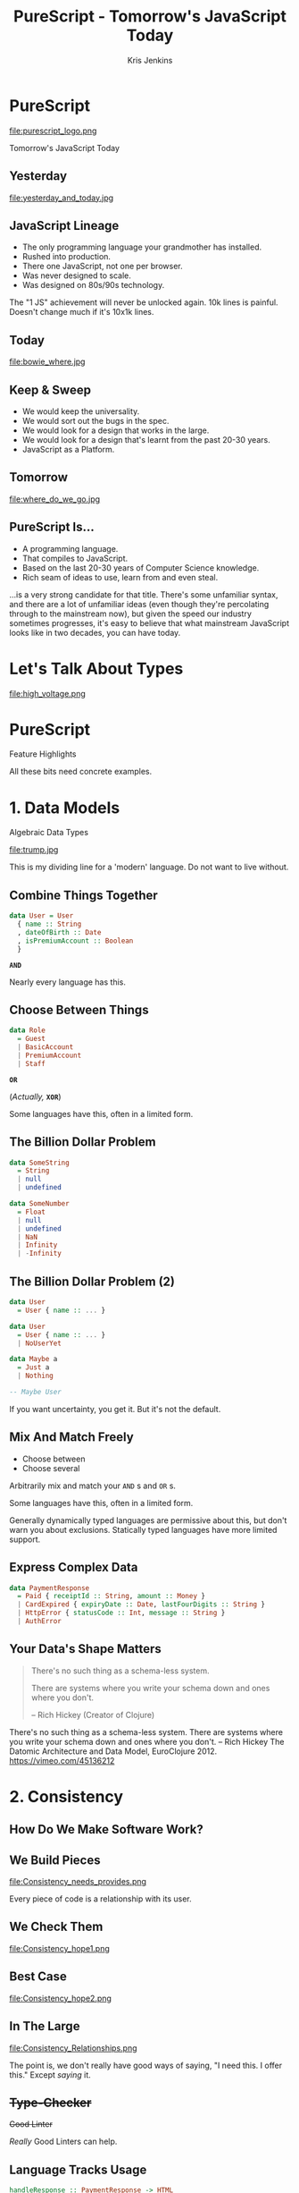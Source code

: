 #+OPTIONS: toc:nil num:nil timestamp:nil
#+OPTIONS: reveal_control:nil reveal_title_slide:nil
#+OPTIONS: reveal_history:t frag:t reveal_slide_number:nil
#+REVEAL_THEME: simple
#+REVEAL_ROOT: node_modules/reveal.js
#+REVEAL_EXTRA_CSS: style.css
#+REVEAL_PLUGINS: (notes)
#+REVEAL_MARGIN: 0.02
#+AUTHOR: Kris Jenkins
#+COPYRIGHT: © Kris Jenkins, 2017
#+TITLE: PureScript - Tomorrow's JavaScript Today
#+EMAIL: @krisajenkins
#+DATE:
* PureScript 
file:purescript_logo.png
#+BEGIN_CENTER
Tomorrow's JavaScript Today
#+END_CENTER

** Yesterday                                                     
file:yesterday_and_today.jpg
** JavaScript Lineage
#+ATTR_REVEAL: :frag (appear)
 - The only programming language your grandmother has installed.
 - Rushed into production.
 - There one JavaScript, not one per browser.
 - Was never designed to scale.
 - Was designed on 80s/90s technology.
#+BEGIN_NOTES
The "1 JS" achievement will never be unlocked again.
10k lines is painful. Doesn't change much if it's 10x1k lines.
#+END_NOTES
** Today
file:bowie_where.jpg
** Keep & Sweep
#+ATTR_REVEAL: :frag (appear)
 - We would keep the universality.
 - We would sort out the bugs in the spec.
 - We would look for a design that works in the large.
 - We would look for a design that's learnt from the past 20-30 years.
 - JavaScript as a Platform.
** Tomorrow
file:where_do_we_go.jpg
** PureScript Is...
#+ATTR_REVEAL: :frag (appear)
- A programming language.
- That compiles to JavaScript.
- Based on the last 20-30 years of Computer Science knowledge.
- Rich seam of ideas to use, learn from and even steal.

#+BEGIN_NOTES
...is a very strong candidate for that title. There's some unfamiliar
syntax, and there are a lot of unfamiliar ideas (even though they're
percolating through to the mainstream now), but given the speed our
industry sometimes progresses, it's easy to believe that what
mainstream JavaScript looks like in two decades, you can have today.
#+END_NOTES
* Let's Talk About Types
file:high_voltage.png
* PureScript
#+BEGIN_CENTER
Feature Highlights
#+END_CENTER
#+BEGIN_NOTES
All these bits need concrete examples.
#+END_NOTES
* 1. Data Models
#+BEGIN_CENTER
Algebraic Data Types
#+END_CENTER

#+ATTR_REVEAL: :frag (appear)
file:trump.jpg

#+BEGIN_NOTES
This is my dividing line for a 'modern' language.
Do not want to live without.
#+END_NOTES
** Combine Things Together
#+BEGIN_SRC purescript
data User = User
  { name :: String
  , dateOfBirth :: Date
  , isPremiumAccount :: Boolean
  }
#+END_SRC
#+ATTR_REVEAL: :frag (appear)
*=AND=*
  
#+BEGIN_NOTES 
Nearly every language has this.
#+END_NOTES
** Choose Between Things
#+BEGIN_SRC purescript
data Role
  = Guest
  | BasicAccount
  | PremiumAccount
  | Staff
#+END_SRC
#+ATTR_REVEAL: :frag (appear)
*=OR=*
#+ATTR_REVEAL: :frag (appear)
(/Actually,/ *=XOR=*)
#+BEGIN_NOTES 
Some languages have this, often in a limited form.
#+END_NOTES
** The Billion Dollar Problem
#+ATTR_REVEAL: :frag (appear)
#+BEGIN_SRC purescript
data SomeString 
  = String 
  | null
  | undefined
#+END_SRC
#+ATTR_REVEAL: :frag (appear)
#+BEGIN_SRC purescript
data SomeNumber 
  = Float
  | null
  | undefined
  | NaN
  | Infinity
  | -Infinity
#+END_SRC
** The Billion Dollar Problem (2)
#+BEGIN_SRC purescript
data User 
  = User { name :: ... }
#+END_SRC
#+ATTR_REVEAL: :frag (appear)
#+BEGIN_SRC purescript
data User
  = User { name :: ... }
  | NoUserYet
#+END_SRC
#+ATTR_REVEAL: :frag (appear)
#+BEGIN_SRC purescript
data Maybe a
  = Just a
  | Nothing
  
-- Maybe User
#+END_SRC
#+BEGIN_NOTES
If you want uncertainty, you get it. But it's not the default.
#+END_NOTES
** Mix And Match Freely
#+BEGIN_CENTER
- Choose between
- Choose several
#+END_CENTER
Arbitrarily mix and match your =AND= s and =OR= s.
#+BEGIN_NOTES 
Some languages have this, often in a limited form.

Generally dynamically typed languages are permissive about this, but
don't warn you about exclusions. Statically typed languages have more
limited support.
#+END_NOTES
** Express Complex Data
#+BEGIN_SRC purescript
data PaymentResponse
  = Paid { receiptId :: String, amount :: Money }
  | CardExpired { expiryDate :: Date, lastFourDigits :: String }
  | HttpError { statusCode :: Int, message :: String }
  | AuthError
#+END_SRC

** Your Data's Shape Matters
#+BEGIN_QUOTE
There's no such thing as a schema-less system. 

There are systems where you write your schema down and ones where you
don't. 

-- Rich Hickey (Creator of Clojure)
#+END_QUOTE

#+BEGIN_NOTES
There's no such thing as a schema-less system. There are systems where
you write your schema down and ones where you don't.
-- Rich Hickey 
  The Datomic Architecture and Data Model, EuroClojure 2012.
  https://vimeo.com/45136212
#+END_NOTES

* 2. Consistency
** How Do We Make Software Work?
** We Build Pieces
file:Consistency_needs_provides.png
#+BEGIN_NOTES
Every piece of code is a relationship with its user.
#+END_NOTES
** We Check Them
file:Consistency_hope1.png
** Best Case
file:Consistency_hope2.png
** In The Large  
file:Consistency_Relationships.png

   
#+BEGIN_NOTES
The point is, we don't really have good ways of saying, "I need
this. I offer this." Except /saying/ it.
#+END_NOTES

** +Type-Checker+
+Good Linter+

/Really/ Good Linters can help.

** Language Tracks Usage

#+BEGIN_SRC purescript
handleResponse :: PaymentResponse -> HTML
handleResponse (Paid {receiptId}) = ...
handleResponse (CardExpired {lastFourDigits}) = ...

#+END_SRC

#+ATTR_REVEAL: :frag (appear)
#+BEGIN_SRC text
[1/1 NoInstanceFound] src/Main.purs:15:1

A case expression could not be determined to cover all inputs.
The following additional cases are required to cover all inputs:

  (HttpError _)
  AuthError

Alternatively, add a Partial constraint to the type of the
enclosing value.
#+END_SRC

** Define data in one place, have it checked everywhere for free.
** Documentation (of a sort), free at the point of need.
* 3. A Living Design Language
#+BEGIN_CENTER
Type Signatures
#+END_CENTER
#+BEGIN_NOTES
TODO Pull some slides from types as a design tool.
#+END_NOTES
** What Does This Do?
#+BEGIN_SRC javascript
var app = new Vue({
  el: '#app',
  data: {
    message: 'Hello Vue!'
  }
});
#+END_SRC
** Two
#+BEGIN_SRC javascript
function calculateWinner(squares) {
  const lines = [
    [0, 1, 2], [3, 4, 5], [6, 7, 8],
    [0, 3, 6], [1, 4, 7], [2, 5, 8],
    [0, 4, 8], [2, 4, 6],
  ];
  for (let i = 0; i < lines.length; i++) {
    const [a, b, c] = lines[i];
    if (squares[a]
          && squares[a] === squares[b]
          && squares[a] === squares[c]
    ) {
      return squares[a];
    }
  }
  return null;
}
#+END_SRC
** In PureScript
#+BEGIN_SRC purescript
calculateWinner :: Array (Maybe Player) -> Maybe Player
calculateWinner squares =
  let lines = ...
  in ...
#+END_SRC
#+BEGIN_NOTES
Concise and precise. Not about checking but about conveying information.
#+END_NOTES
** Refactoring
#+BEGIN_SRC purescript
calculateWinner :: Player -> Array (Maybe Player) -> Maybe Player
calculateWinner currentTurn squares =
  let lines = ...
  in ...
#+END_SRC

#+BEGIN_NOTES
Concise and precise. Not about checking but about conveying information.
#+END_NOTES
** Types As Design Tools

#+BEGIN_SRC purescript
foo :: String -> Int -> Int -> Int -> HTML
#+END_SRC
** Worse Still
#+BEGIN_SRC javascript
var m = moment('2016-10-30')

m.isBetween('2016-10-30', '2016-12-30', null, '()'); //false
m.isBetween('2016-10-30', '2016-12-30', null, '[)'); //true
m.isBetween('2016-01-01', '2016-10-30', null, '()'); //false
m.isBetween('2016-01-01', '2016-10-30', null, '(]'); //true
m.isBetween('2016-10-30', '2016-10-30', null, '[]'); //true
#+END_SRC
** Worse Still (2)
#+BEGIN_SRC purescript
isBetween ::
  Moment
  -> String
  -> String
  -> Maybe String
  -> String
  -> Bool
#+END_SRC
** Better
#+BEGIN_SRC purescript
data Inclusivity a 
  = Includes a
  | Excludes a

isBetween ::
  Moment
  -> Inclusivity Moment
  -> Inclusivity Moment
  -> DateUnits
  -> Bool
#+END_SRC
** Recovering From Bad Code
#+BEGIN_QUOTE
+It's better to inherit bad Haskell than   
bad C.+

It's better to inherit bad PureScript than bad JavaScript.

-- David Smith (ish)
#+END_QUOTE

#+BEGIN_NOTES
Language support for making bad code better. Because you don't write
bad code, and I did once, but I didn't commit it, but /they/ write bad
code.

Everyone talks about best practices and how to do it right. But
no-one's talking about how to correct course when it goes wrong. We
just say, "REWRITE".
#+END_NOTES
** Loose Contracts
#+BEGIN_SRC purescript
foo :: { name :: String | someRecord } -> HTML
#+END_SRC
* 4. Complexity Tracking
#+BEGIN_CENTER
Side Effects
#+END_CENTER

#+BEGIN_NOTES
Ninjas were mercenaries. They were hidden agents who could switch
allegiance. Then they're a good allegory for side-effects.
#+END_NOTES
** Testable Code
#+BEGIN_QUOTE
Much of writing testable code boils down to this:

Keep logic and I/O separate. Then you can test logic in isolation
without mocking. 

-- Cory House ([[https://twitter.com/housecor][@housecor]])
#+END_QUOTE
** Spot The Difference
#+BEGIN_SRC purescript
fetchDocument :: DocumentId -> String

summariseDocument :: String -> String

renderDocument :: String -> ()
#+END_SRC
** Track The Difference

#+BEGIN_SRC purescript
-- Needs the Network
fetchDocument :: DocumentId -> Eff (ajax :: AJAX) String

-- Pure
summariseDocument :: String -> String

-- Needs a Browser
renderDocument :: String -> Eff (dom :: DOM) ()
#+END_SRC

** Refactoring Suggested:
#+BEGIN_SRC purescript
-- Needs a Browser
renderDocument :: String -> Eff (dom :: DOM) ()
#+END_SRC

#+ATTR_REVEAL: :frag (appear)
#+BEGIN_SRC purescript
-- Pure transformation of structure.
markupDocument :: String -> HTML

-- Fragile, but Write-Once
render :: HTML -> Eff (dom :: DOM) ()
#+END_SRC
** Complexity Tracking
#+BEGIN_NOTES
This is where I part ways with software craftsmanship. Yes, we need
craft. But we can't stop at, "You should be disciplined about X,"
without asking, "how can we make the computer disciplined about X?"

Functional Programming
Monads - Make Side-Effect tracking pleasant

A type system that doesn't track side-effects is only helping you get
the arguments right.
#+END_NOTES
** Footprint Reduction
* PureScript
#+ATTR_REVEAL: :frag (appear)
- Can track what data is (and is not).
- Can track relationships between code.
- Can track growing complexity.
- Can be understood on two logical levels.
* From Here To The Future

** Interop                                                         :noexport:
#+BEGIN_CENTER
Connecting to the Past!
#+END_CENTER
* And More...                                                      :noexport:
** Testing - Types, Quickcheck, Strongcheck and TDD
*Nyancat output!
** Phantom Types
** Streams
** Autocompletion
* Practicalities
#+BEGIN_CENTER
How to get started.
#+END_CENTER
*** PureScript Book
*** Basic Tools
- =yarn= or =npm=
- =pulp=
- =bower= or =psc-package=
*** Demos
#+BEGIN_NOTES
FizzBuzz - "How to get a job you don't want."
#+END_NOTES
* So Will That Get Us To The Future?
** TODO Batman meme slap correctness
* Questions?

#+BEGIN_CENTER
Find me: [[https://twitter.com/krisajenkins][@krisajenkins]]
#+END_CENTER

* TODO Thoughts Checklist :noexport:

Can we get some data from common Stack Overflow problems?

Can we get some quotes about when you shouldn't (over)use TDD?

A live language for talking about design.

** TODO Pull the problem upstream? (Gabriel Gonzalez)

What could possibly go wrong?
JavaScript FUD - look at all the things that could go wrong.

Google for something like, "I've just spent a week debugging..."

PureScript has better building blocks thank JavaScript. Generators in
N lines. Futures in N lines.

Fun things I've built in PureScript is always a good convincer.

In what ways are JS and PS similar? In what ways are advanced JS and
vanilla PS similar?

** TODO Black text on white background!
** TODO Check screen resolution!
** TODO Images - The Deck's too quiet without it.
At the very least, for each big idea.
